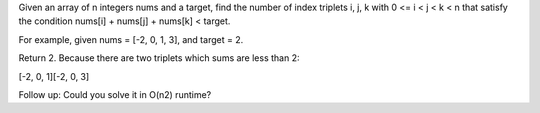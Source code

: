 Given an array of n integers nums and a target, find the number of index
triplets i, j, k with 0 <= i < j < k < n that satisfy the condition
nums[i] + nums[j] + nums[k] < target.

For example, given nums = [-2, 0, 1, 3], and target = 2.

Return 2. Because there are two triplets which sums are less than 2:

[-2, 0, 1][-2, 0, 3]

Follow up: Could you solve it in O(n2) runtime?
